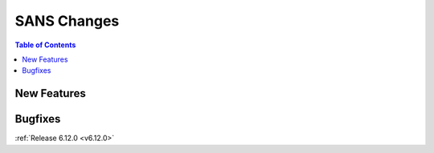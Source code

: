 ============
SANS Changes
============

.. contents:: Table of Contents
   :local:

New Features
------------
.. amalgamate:: SANS/New_features

Bugfixes
--------
.. amalgamate:: SANS/Bugfixes

:ref:`Release 6.12.0 <v6.12.0>`
